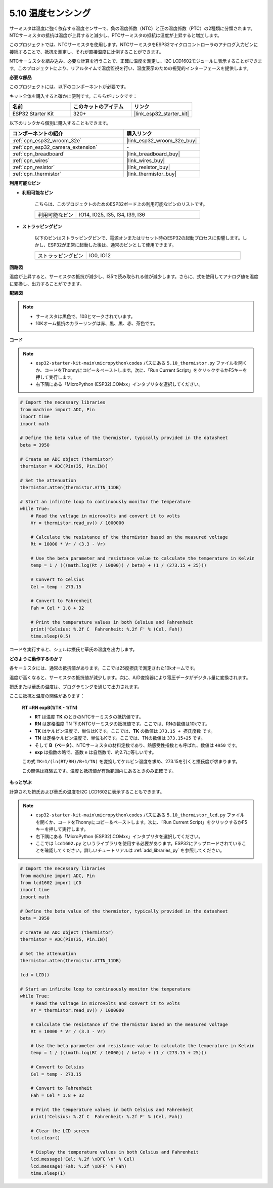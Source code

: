 .. _py_thermistor:

5.10 温度センシング
===========================

サーミスタは温度に強く依存する温度センサーで、負の温度係数（NTC）と正の温度係数（PTC）の2種類に分類されます。NTCサーミスタの抵抗は温度が上昇すると減少し、PTCサーミスタの抵抗は温度が上昇すると増加します。

このプロジェクトでは、NTCサーミスタを使用します。NTCサーミスタをESP32マイクロコントローラのアナログ入力ピンに接続することで、抵抗を測定し、それが直接温度に比例することができます。

NTCサーミスタを組み込み、必要な計算を行うことで、正確に温度を測定し、I2C LCD1602モジュールに表示することができます。このプロジェクトにより、リアルタイムで温度監視を行い、温度表示のための視覚的インターフェースを提供します。

**必要な部品**

このプロジェクトには、以下のコンポーネントが必要です。

キット全体を購入すると確かに便利です。こちらがリンクです：

.. list-table::
    :widths: 20 20 20
    :header-rows: 1

    *   - 名前
        - このキットのアイテム
        - リンク
    *   - ESP32 Starter Kit
        - 320+
        - |link_esp32_starter_kit|

以下のリンクから個別に購入することもできます。

.. list-table::
    :widths: 30 20
    :header-rows: 1

    *   - コンポーネントの紹介
        - 購入リンク

    *   - :ref:`cpn_esp32_wroom_32e`
        - |link_esp32_wroom_32e_buy|
    *   - :ref:`cpn_esp32_camera_extension`
        - \-
    *   - :ref:`cpn_breadboard`
        - |link_breadboard_buy|
    *   - :ref:`cpn_wires`
        - |link_wires_buy|
    *   - :ref:`cpn_resistor`
        - |link_resistor_buy|
    *   - :ref:`cpn_thermistor`
        - |link_thermistor_buy|

**利用可能なピン**

* **利用可能なピン**

    こちらは、このプロジェクトのためのESP32ボード上の利用可能なピンのリストです。

    .. list-table::
        :widths: 5 15

        *   - 利用可能なピン
            - IO14, IO25, I35, I34, I39, I36


* **ストラッピングピン**

    以下のピンはストラッピングピンで、電源オンまたはリセット時のESP32の起動プロセスに影響します。しかし、ESP32が正常に起動した後は、通常のピンとして使用できます。

    .. list-table::
        :widths: 5 15

        *   - ストラッピングピン
            - IO0, IO12


**回路図**

.. image:: ../../img/circuit/circuit_5.10_thermistor.png

温度が上昇すると、サーミスタの抵抗が減少し、I35で読み取られる値が減少します。さらに、式を使用してアナログ値を温度に変換し、出力することができます。

**配線図**

.. image:: ../../img/wiring/5.10_thermistor_bb.png


.. note::
    * サーミスタは黒色で、103とマークされています。
    * 10Kオーム抵抗のカラーリングは赤、黒、黒、赤、茶色です。

**コード**

.. note::

    * ``esp32-starter-kit-main\micropython\codes`` パスにある ``5.10_thermistor.py`` ファイルを開くか、コードをThonnyにコピー＆ペーストします。次に、「Run Current Script」をクリックするかF5キーを押して実行します。
    * 右下隅にある「MicroPython (ESP32).COMxx」インタプリタを選択してください。 

.. code-block:: python

    # Import the necessary libraries
    from machine import ADC, Pin
    import time
    import math

    # Define the beta value of the thermistor, typically provided in the datasheet
    beta = 3950

    # Create an ADC object (thermistor)
    thermistor = ADC(Pin(35, Pin.IN))

    # Set the attenuation
    thermistor.atten(thermistor.ATTN_11DB)

    # Start an infinite loop to continuously monitor the temperature
    while True:
        # Read the voltage in microvolts and convert it to volts
        Vr = thermistor.read_uv() / 1000000

        # Calculate the resistance of the thermistor based on the measured voltage
        Rt = 10000 * Vr / (3.3 - Vr)

        # Use the beta parameter and resistance value to calculate the temperature in Kelvin
        temp = 1 / (((math.log(Rt / 10000)) / beta) + (1 / (273.15 + 25)))

        # Convert to Celsius
        Cel = temp - 273.15

        # Convert to Fahrenheit
        Fah = Cel * 1.8 + 32

        # Print the temperature values in both Celsius and Fahrenheit
        print('Celsius: %.2f C  Fahrenheit: %.2f F' % (Cel, Fah))
        time.sleep(0.5)

コードを実行すると、シェルは摂氏と華氏の温度を出力します。

**どのように動作するのか？**

各サーミスタには、通常の抵抗値があります。ここでは25度摂氏で測定された10kオームです。

温度が高くなると、サーミスタの抵抗値が減少します。次に、A/D変換器により電圧データがデジタル量に変換されます。

摂氏または華氏の温度は、プログラミングを通じて出力されます。

ここに抵抗と温度の関係があります：

    **RT =RN expB(1/TK - 1/TN)** 

    * **RT** は温度 **TK** のときのNTCサーミスタの抵抗値です。
    * **RN** は定格温度 TN 下のNTCサーミスタの抵抗値です。ここでは、RNの数値は10kです。
    * **TK** はケルビン温度で、単位はKです。ここでは、**TK** の数値は ``373.15 + 摂氏度数`` です。
    * **TN** は定格ケルビン温度で、単位もKです。ここでは、TNの数値は ``373.15+25`` です。
    * そして **B（ベータ）**、NTCサーミスタの材料定数であり、熱感受性指数とも呼ばれ、数値は ``4950`` です。
    * **exp** は指数の略で、基数 ``e`` は自然数で、約2.7に等しいです。

    この式 ``TK=1/(ln(RT/RN)/B+1/TN)`` を変換してケルビン温度を求め、273.15を引くと摂氏度が求まります。

    この関係は経験式です。温度と抵抗値が有効範囲内にあるときのみ正確です。

**もっと学ぶ**

計算された摂氏および華氏の温度をI2C LCD1602に表示することもできます。

.. image:: ../../img/wiring/5.10_thermistor_lcd_bb.png

.. note::

    * ``esp32-starter-kit-main\micropython\codes`` パスにある ``5.10_thermistor_lcd.py`` ファイルを開くか、コードをThonnyにコピー＆ペーストします。次に、「Run Current Script」をクリックするかF5キーを押して実行します。
    * 右下隅にある「MicroPython (ESP32).COMxx」インタプリタを選択してください。

    * ここでは ``lcd1602.py`` というライブラリを使用する必要があります。ESP32にアップロードされていることを確認してください。詳しいチュートリアルは :ref:`add_libraries_py` を参照してください。

.. code-block:: python

    # Import the necessary libraries
    from machine import ADC, Pin
    from lcd1602 import LCD
    import time
    import math

    # Define the beta value of the thermistor, typically provided in the datasheet
    beta = 3950

    # Create an ADC object (thermistor)
    thermistor = ADC(Pin(35, Pin.IN))

    # Set the attenuation
    thermistor.atten(thermistor.ATTN_11DB)

    lcd = LCD()

    # Start an infinite loop to continuously monitor the temperature
    while True:
        # Read the voltage in microvolts and convert it to volts
        Vr = thermistor.read_uv() / 1000000

        # Calculate the resistance of the thermistor based on the measured voltage
        Rt = 10000 * Vr / (3.3 - Vr)

        # Use the beta parameter and resistance value to calculate the temperature in Kelvin
        temp = 1 / (((math.log(Rt / 10000)) / beta) + (1 / (273.15 + 25)))

        # Convert to Celsius
        Cel = temp - 273.15

        # Convert to Fahrenheit
        Fah = Cel * 1.8 + 32

        # Print the temperature values in both Celsius and Fahrenheit
        print('Celsius: %.2f C  Fahrenheit: %.2f F' % (Cel, Fah))

        # Clear the LCD screen
        lcd.clear()
        
        # Display the temperature values in both Celsius and Fahrenheit
        lcd.message('Cel: %.2f \xDFC \n' % Cel)
        lcd.message('Fah: %.2f \xDFF' % Fah)
        time.sleep(1)


